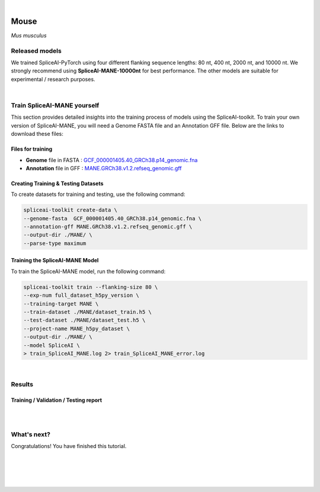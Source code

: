 .. raw:: html

    <script type="text/javascript">

        let mutation_lvl_1_fuc = function(mutations) {
            var dark = document.body.dataset.theme == 'dark';

            if (document.body.dataset.theme == 'auto') {
                dark = window.matchMedia && window.matchMedia('(prefers-color-scheme: dark)').matches;
            }
            
            document.getElementsByClassName('sidebar_ccb')[0].src = dark ? '../../_static/JHU_ccb-white.png' : "../../_static/JHU_ccb-dark.png";
            document.getElementsByClassName('sidebar_wse')[0].src = dark ? '../../_static/JHU_wse-white.png' : "../../_static/JHU_wse-dark.png";



            for (let i=0; i < document.getElementsByClassName('summary-title').length; i++) {
                console.log(">> document.getElementsByClassName('summary-title')[i]: ", document.getElementsByClassName('summary-title')[i]);

                if (dark) {
                    document.getElementsByClassName('summary-title')[i].classList = "summary-title card-header bg-dark font-weight-bolder";
                    document.getElementsByClassName('summary-content')[i].classList = "summary-content card-body bg-dark text-left docutils";
                } else {
                    document.getElementsByClassName('summary-title')[i].classList = "summary-title card-header bg-light font-weight-bolder";
                    document.getElementsByClassName('summary-content')[i].classList = "summary-content card-body bg-light text-left docutils";
                }
            }

        }
        document.addEventListener("DOMContentLoaded", mutation_lvl_1_fuc);
        var observer = new MutationObserver(mutation_lvl_1_fuc)
        observer.observe(document.body, {attributes: true, attributeFilter: ['data-theme']});
        console.log(document.body);
    </script>


|


.. _same_species_liftover_mouse:

Mouse
=========================================================================

*Mus musculus*


Released models
+++++++++++++++++++++++++++++++++++

We trained SpliceAI-PyTorch using four different flanking sequence lengths: 80 nt, 400 nt, 2000 nt, and 10000 nt. We strongly recommend using **SpliceAI-MANE-10000nt** for best performance. The other models are suitable for experimental / research purposes.

.. raw:: html

    <ul>
        <li><b>SpliceAI-MANE-10000nt</b><a href="ftp://ftp.ccb.jhu.edu/pub/data/spliceai-toolkit/spliceai-mane/SpliceAI-MANE-10000nt.pt" target="_blank"> <svg xmlns="http://www.w3.org/2000/svg" aria-hidden="true" x="0px" y="0px" viewBox="0 0 100 100" width="15" height="15" class="icon outbound"><path fill="currentColor" d="M18.8,85.1h56l0,0c2.2,0,4-1.8,4-4v-32h-8v28h-48v-48h28v-8h-32l0,0c-2.2,0-4,1.8-4,4v56C14.8,83.3,16.6,85.1,18.8,85.1z"></path> <polygon fill="currentColor" points="45.7,48.7 51.3,54.3 77.2,28.5 77.2,37.2 85.2,37.2 85.2,14.9 62.8,14.9 62.8,22.9 71.5,22.9"></polygon></svg></a> </li>
        <li>SpliceAI-MANE-2000nt <a href="ftp://ftp.ccb.jhu.edu/pub/data/spliceai-toolkit/spliceai-mane/SpliceAI-MANE-2000nt.pt" target="_blank"> <svg xmlns="http://www.w3.org/2000/svg" aria-hidden="true" x="0px" y="0px" viewBox="0 0 100 100" width="15" height="15" class="icon outbound"><path fill="currentColor" d="M18.8,85.1h56l0,0c2.2,0,4-1.8,4-4v-32h-8v28h-48v-48h28v-8h-32l0,0c-2.2,0-4,1.8-4,4v56C14.8,83.3,16.6,85.1,18.8,85.1z"></path> <polygon fill="currentColor" points="45.7,48.7 51.3,54.3 77.2,28.5 77.2,37.2 85.2,37.2 85.2,14.9 62.8,14.9 62.8,22.9 71.5,22.9"></polygon></svg> </a> </li>
        <li>SpliceAI-MANE-400nt <a href="ftp://ftp.ccb.jhu.edu/pub/data/spliceai-toolkit/spliceai-mane/SpliceAI-MANE-400nt.pt" target="_blank"> <svg xmlns="http://www.w3.org/2000/svg" aria-hidden="true" x="0px" y="0px" viewBox="0 0 100 100" width="15" height="15" class="icon outbound"><path fill="currentColor" d="M18.8,85.1h56l0,0c2.2,0,4-1.8,4-4v-32h-8v28h-48v-48h28v-8h-32l0,0c-2.2,0-4,1.8-4,4v56C14.8,83.3,16.6,85.1,18.8,85.1z"></path> <polygon fill="currentColor" points="45.7,48.7 51.3,54.3 77.2,28.5 77.2,37.2 85.2,37.2 85.2,14.9 62.8,14.9 62.8,22.9 71.5,22.9"></polygon></svg> </a> </li>
        <li>SpliceAI-MANE-80nt <a href="ftp://ftp.ccb.jhu.edu/pub/data/spliceai-toolkit/spliceai-mane/SpliceAI-MANE-80nt.pt" target="_blank"> <svg xmlns="http://www.w3.org/2000/svg" aria-hidden="true" x="0px" y="0px" viewBox="0 0 100 100" width="15" height="15" class="icon outbound"><path fill="currentColor" d="M18.8,85.1h56l0,0c2.2,0,4-1.8,4-4v-32h-8v28h-48v-48h28v-8h-32l0,0c-2.2,0-4,1.8-4,4v56C14.8,83.3,16.6,85.1,18.8,85.1z"></path> <polygon fill="currentColor" points="45.7,48.7 51.3,54.3 77.2,28.5 77.2,37.2 85.2,37.2 85.2,14.9 62.8,14.9 62.8,22.9 71.5,22.9"></polygon></svg> </a> </li>
    </ul>

|

Train SpliceAI-MANE yourself
+++++++++++++++++++++++++++++++++++

This section provides detailed insights into the training process of models using the SpliceAI-toolkit. To train your own version of SpliceAI-MANE, you will need a Genome FASTA file and an Annotation GFF file. Below are the links to download these files:


Files for training
-----------------------------------------
* **Genome** file in FASTA : `GCF_000001405.40_GRCh38.p14_genomic.fna <ftp://ftp.ccb.jhu.edu/pub/data/spliceai-toolkit/train_data/spliceai-mane/GCF_000001405.40_GRCh38.p14_genomic.fna>`_ 

* **Annotation** file in GFF : `MANE.GRCh38.v1.2.refseq_genomic.gff <ftp://ftp.ccb.jhu.edu/pub/data/spliceai-toolkit/train_data/spliceai-mane/MANE.GRCh38.v1.2.refseq_genomic.gff>`_ 


Creating Training & Testing Datasets
-----------------------------------------

To create datasets for training and testing, use the following command:

.. code-block:: bash

    spliceai-toolkit create-data \
    --genome-fasta  GCF_000001405.40_GRCh38.p14_genomic.fna \
    --annotation-gff MANE.GRCh38.v1.2.refseq_genomic.gff \
    --output-dir ./MANE/ \
    --parse-type maximum

Training the SpliceAI-MANE Model
-----------------------------------------

To train the SpliceAI-MANE model, run the following command:

.. code-block:: bash

    spliceai-toolkit train --flanking-size 80 \
    --exp-num full_dataset_h5py_version \
    --training-target MANE \
    --train-dataset ./MANE/dataset_train.h5 \
    --test-dataset ./MANE/dataset_test.h5 \
    --project-name MANE_h5py_dataset \
    --output-dir ./MANE/ \
    --model SpliceAI \
    > train_SpliceAI_MANE.log 2> train_SpliceAI_MANE_error.log


|


Results
+++++++++++++++++++++++++++++++++++

Training / Validation / Testing report
-----------------------------------------

.. raw:: html

    Here is the link to the <a href="https://api.wandb.ai/links/khchao/mnt4jczt" target="_blank">report</a>.

    <iframe src="https://wandb.ai/khchao/SpliceAI_Human_MANE/reports/SpliceAI-MANE--Vmlldzo2OTgxMTE4" style="border:none;height:1024px;width:100%">    
|
|

.. _alignment-whats-next:

What's next?
+++++++++++++++++++++++++++++++++++++++++++++++++++++++

Congratulations! You have finished this tutorial.

.. seealso::
    
    * :ref:`behind-the-scenes-splam` to understand how LiftOn is designed
    * :ref:`Q&A` to check out some common questions


|
|
|
|

.. image:: ../../_images/jhu-logo-dark.png
   :alt: My Logo
   :class: logo, header-image only-light
   :align: center

.. image:: ../../_images/jhu-logo-white.png
   :alt: My Logo
   :class: logo, header-image only-dark
   :align: center